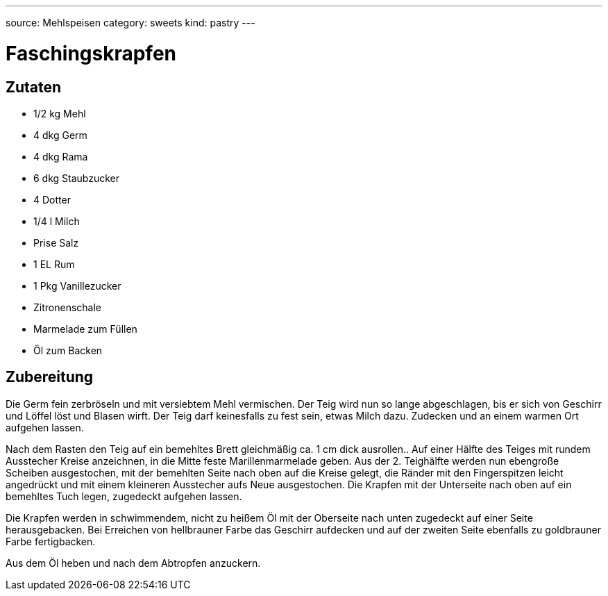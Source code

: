 ---
source: Mehlspeisen
category: sweets
kind: pastry
---

= Faschingskrapfen

== Zutaten
* 1/2 kg Mehl
* 4 dkg Germ
* 4 dkg Rama
* 6 dkg Staubzucker
* 4 Dotter
* 1/4 l Milch
* Prise Salz
* 1 EL Rum
* 1 Pkg Vanillezucker
* Zitronenschale
* Marmelade zum Füllen
* Öl zum Backen

== Zubereitung
Die Germ fein zerbröseln und mit versiebtem Mehl vermischen.
Der Teig wird nun so lange abgeschlagen, bis er sich von Geschirr und Löffel löst und Blasen wirft.
Der Teig darf keinesfalls zu fest sein, etwas Milch dazu.
Zudecken und an einem warmen Ort aufgehen lassen.

Nach dem Rasten den Teig auf ein bemehltes Brett gleichmäßig ca. 1 cm dick ausrollen..
Auf einer Hälfte des Teiges mit rundem Ausstecher Kreise anzeichnen, in die Mitte feste Marillenmarmelade geben.
Aus der 2. Teighälfte werden nun ebengroße Scheiben ausgestochen, mit der bemehlten Seite nach oben auf die Kreise gelegt, die Ränder mit den Fingerspitzen leicht angedrückt und mit einem kleineren Ausstecher aufs Neue ausgestochen.
Die Krapfen mit der Unterseite nach oben auf ein bemehltes Tuch legen, zugedeckt aufgehen lassen.

Die Krapfen werden in schwimmendem, nicht zu heißem Öl mit der Oberseite nach unten zugedeckt auf einer Seite herausgebacken. Bei Erreichen von hellbrauner Farbe das Geschirr aufdecken und auf der zweiten Seite ebenfalls zu goldbrauner Farbe fertigbacken.

Aus dem Öl heben und nach dem Abtropfen anzuckern.
